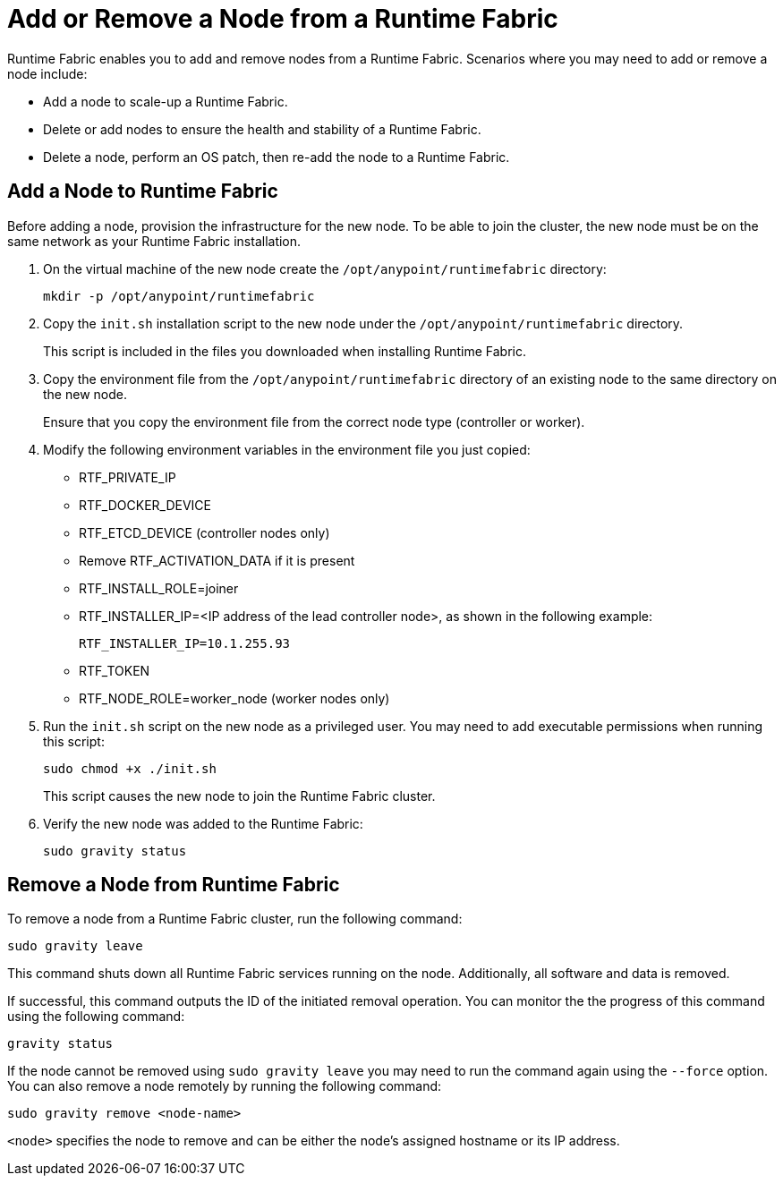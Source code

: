 = Add or Remove a Node from a Runtime Fabric

Runtime Fabric enables you to add and remove nodes from a Runtime Fabric. Scenarios where you may need to add or remove a node include:

* Add a node to scale-up a Runtime Fabric.
* Delete or add nodes to ensure the health and stability of a Runtime Fabric.
* Delete a node, perform an OS patch, then re-add the node to a Runtime Fabric.

== Add a Node to Runtime Fabric

Before adding a node, provision the infrastructure for the new node. To be able to join the cluster, the new node must be on the same network as your Runtime Fabric installation.

. On the virtual machine of the new node create the `/opt/anypoint/runtimefabric` directory:
+
----
mkdir -p /opt/anypoint/runtimefabric
----

. Copy the `init.sh` installation script to the new node under the `/opt/anypoint/runtimefabric` directory.
+
This script is included in the files you downloaded when installing Runtime Fabric.

. Copy the environment file from the `/opt/anypoint/runtimefabric` directory of an existing node to the same directory on the new node.
+
Ensure that you copy the environment file from the correct node type (controller or worker).

. Modify the following environment variables in the environment file you just copied:
+
* RTF_PRIVATE_IP
* RTF_DOCKER_DEVICE
* RTF_ETCD_DEVICE (controller nodes only)
* Remove RTF_ACTIVATION_DATA if it is present
* RTF_INSTALL_ROLE=joiner
* RTF_INSTALLER_IP=<IP address of the lead controller node>, as shown in the following example:
+
`RTF_INSTALLER_IP=10.1.255.93`
* RTF_TOKEN
* RTF_NODE_ROLE=worker_node (worker nodes only)

. Run the `init.sh` script on the new node as a privileged user. You may need to add executable permissions when running this script:
+
----
sudo chmod +x ./init.sh
----
+
This script causes the new node to join the Runtime Fabric cluster.

. Verify the new node was added to the Runtime Fabric:
+
----
sudo gravity status
----

== Remove a Node from Runtime Fabric

To remove a node from a Runtime Fabric cluster, run the following command:

----
sudo gravity leave
----

This command shuts down all Runtime Fabric services running on the node. Additionally, all software and data is removed.

If successful, this command outputs the ID of the initiated removal operation. You can monitor the the progress of this command using the following command:

----
gravity status
----

If the node cannot be removed using `sudo gravity leave` you may need to run the command again using the `--force` option. You can also remove a node remotely by running the following command:

----
sudo gravity remove <node-name>
----

`<node>` specifies the node to remove and can be either the node's assigned hostname or its IP address.
